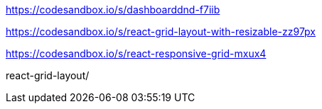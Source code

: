 https://codesandbox.io/s/dashboarddnd-f7iib

https://codesandbox.io/s/react-grid-layout-with-resizable-zz97px

https://codesandbox.io/s/react-responsive-grid-mxux4

react-grid-layout/
